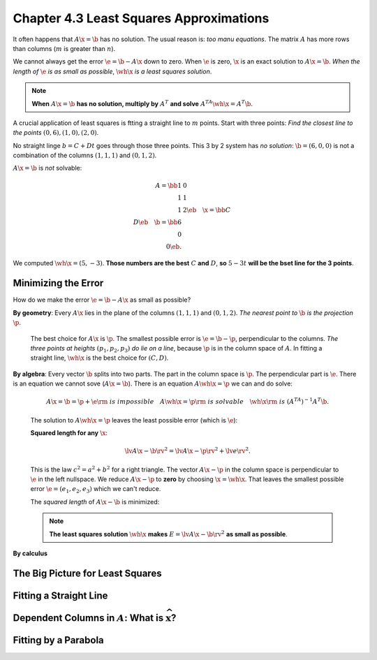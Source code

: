 Chapter 4.3 Least Squares Approximations
========================================

It often happens that :math:`A\x=\b` has no solution.
The usual reason is: *too manu equations*.
The matrix :math:`A` has more rows than columns (:math:`m` is greater than :math:`n`).

We cannot always get the error :math:`\e=\b-A\x` down to zero.
When :math:`\e` is zero, :math:`\x` is an exact solution to :math:`A\x=\b`.
*When the length of* :math:`\e` *is as small as possible*, :math:`\wh{\x}` *is a least squares solution*.

.. note::

    **When** :math:`A\x=\b` **has no solution, multiply by** :math:`A^T` **and solve** :math:`A^TA\wh{\x}=A^T\b`.

A crucial application of least squares is ftting a straight line to :math:`m` points.
Start with three points: *Find the closest line to the points* :math:`(0,6),(1,0),(2,0)`.

No straight linge :math:`b=C+Dt` goes through those three points.
This 3 by 2 system has *no solution*: :math:`\b=(6,0,0)` is not a combination of 
the columns :math:`(1,1,1)` and :math:`(0,1,2)`.

:math:`A\x=\b` is *not* solvable:

.. math::

    A=\bb 1&0\\1&1\\1&2 \eb\quad \x=\bb C\\D \eb\quad \b=\bb 6\\0\\0 \eb.

We computed :math:`\wh{\x}=(5,-3)`.
**Those numbers are the best** :math:`C` **and** :math:`D`, **so** :math:`5-3t` 
**will be the bset line for the 3 points**.

Minimizing the Error
--------------------

How do we make the error :math:`\e=\b-A\x` as small as possible?

**By geometry**: Every :math:`A\x` lies in the plane of the columns :math:`(1,1,1)` and :math:`(0,1,2)`.
*The nearest point to* :math:`\b` *is the projection* :math:`\p`.

    The best choice for :math:`A\x` is :math:`\p`.
    The smallest possible error is :math:`\e=\b-\p`, perpendicular to the columns.
    *The three points at heights* :math:`(p_1,p_2,p_3)` *do lie on a line*, 
    because :math:`\p` is in the column space of :math:`A`.
    In fitting a straight line, :math:`\wh{\x}` is the best choice for :math:`(C,D)`.

**By algebra**: Every vector :math:`\b` splits into two parts.
The part in the column space is :math:`\p`.
The perpendicular part is :math:`\e`.
There is an equation we cannot sove (:math:`A\x=\b`).
There is an equation :math:`A\wh{\x}=\p` we can and do solve:

    .. math::

        A\x=\b=\p+\e \rm{\ is\ impossible}\quad A\wh{\x}=\p \rm{\ is\ solvable}
        \quad \wh{\x} \rm{\ is\ } (A^TA)^{-1}A^T\b.

    The solution to :math:`A\wh{\x}=\p` leaves the least possible error (which is :math:`\e`):

    **Squared length for any** :math:`\x`:

    .. math::

        \lv A\x-\b \rv^2=\lv A\x-\p \rv^2+\lv e \rv^2.

    This is the law :math:`c^2=a^2+b^2` for a right triangle.
    The vector :math:`A\x-\p` in the column space is perpendicular to :math:`\e` in the left nullspace.
    We reduce :math:`A\x-\p` to **zero** by choosing :math:`\x=\wh{\x}`.
    That leaves the smallest possible error :math:`\e=(e_1,e_2,e_3)` which we can't reduce.

    The *squared length* of :math:`A\x-\b` is minimized:

    .. note::

        **The least squares solution** :math:`\wh{\x}` **makes** :math:`E=\lv A\x-\b \rv^2` **as small as possible**.

    


**By calculus**



The Big Picture for Least Squares
---------------------------------





Fitting a Straight Line
-----------------------





Dependent Columns in :math:`A`: What is :math:`\widehat{\boldsymbol{x}}`?
-------------------------------------------------------------------------






Fitting by a Parabola
---------------------
